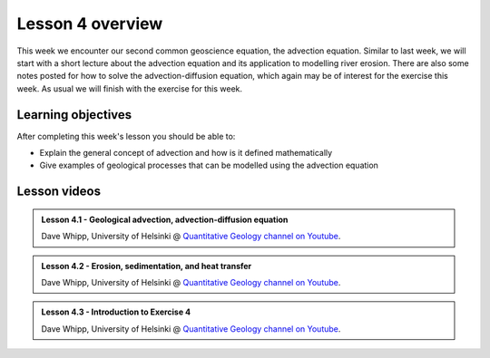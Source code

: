 Lesson 4 overview
=================

This week we encounter our second common geoscience equation, the advection equation.
Similar to last week, we will start with a short lecture about the advection equation and its application to modelling river erosion.
There are also some notes posted for how to solve the advection-diffusion equation, which again may be of interest for the exercise this week.
As usual we will finish with the exercise for this week.

Learning objectives
-------------------

After completing this week's lesson you should be able to:

- Explain the general concept of advection and how is it defined mathematically
- Give examples of geological processes that can be modelled using the advection equation

Lesson videos
-------------

.. admonition:: Lesson 4.1 - Geological advection, advection-diffusion equation
    :class: admonition-youtube

    ..  youtube:: uAto1fC58_c

    Dave Whipp, University of Helsinki @ `Quantitative Geology channel on Youtube <https://www.youtube.com/channel/UClNYqKkR-lRWyn7jes0Khcw>`_.

.. admonition:: Lesson 4.2 - Erosion, sedimentation, and heat transfer
    :class: admonition-youtube

    ..  youtube:: NNNT5bFhbCE

    Dave Whipp, University of Helsinki @ `Quantitative Geology channel on Youtube <https://www.youtube.com/channel/UClNYqKkR-lRWyn7jes0Khcw>`_.

.. admonition:: Lesson 4.3 - Introduction to Exercise 4
    :class: admonition-youtube

    ..  youtube:: IZFalreo3KY

    Dave Whipp, University of Helsinki @ `Quantitative Geology channel on Youtube <https://www.youtube.com/channel/UClNYqKkR-lRWyn7jes0Khcw>`_.
